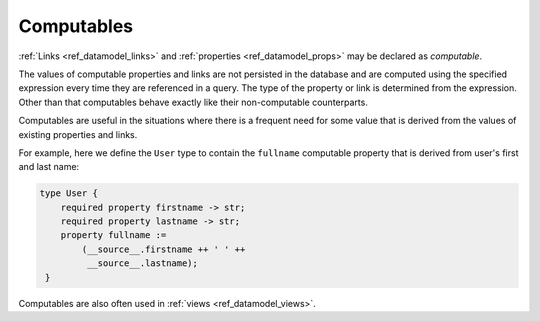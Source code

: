 .. _ref_datamodel_computables:

===========
Computables
===========

:ref:`Links <ref_datamodel_links>` and :ref:`properties <ref_datamodel_props>`
may be declared as *computable*.

The values of computable properties and links are not persisted in the
database and are computed using the specified expression every time they
are referenced in a query.  The type of the property or link is determined
from the expression.  Other than that computables behave exactly like their
non-computable counterparts.

Computables are useful in the situations where there is a frequent need for
some value that is derived from the values of existing properties and links.

For example, here we define the ``User`` type to contain the
``fullname`` computable property that is derived from user's first and
last name:

.. code-block:: sdl

    type User {
        required property firstname -> str;
        required property lastname -> str;
        property fullname :=
            (__source__.firstname ++ ' ' ++
             __source__.lastname);
     }

Computables are also often used in :ref:`views <ref_datamodel_views>`.
